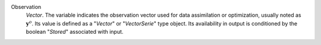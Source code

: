.. index:: single: Observation

Observation
  *Vector*. The variable indicates the observation vector used for data
  assimilation or optimization, usually noted as :math:`\mathbf{y}^o`. Its
  value is defined as a "*Vector*" or "*VectorSerie*" type object. Its
  availability in output is conditioned by the boolean "*Stored*" associated
  with input.
